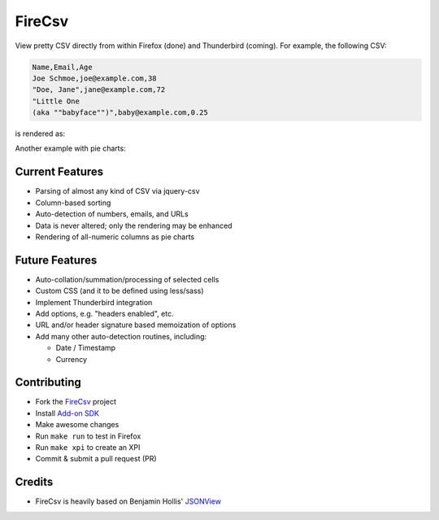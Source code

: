 =======
FireCsv
=======


View pretty CSV directly from within Firefox (done) and Thunderbird
(coming). For example, the following CSV:

.. code-block:: text

  Name,Email,Age
  Joe Schmoe,joe@example.com,38
  "Doe, Jane",jane@example.com,72
  "Little One
  (aka ""babyface"")",baby@example.com,0.25

is rendered as:

.. image:: https://raw.github.com/metagriffin/firecsv/master/raw/screenshot.png
  :alt: CSV rendered inline with FireCsv

Another example with pie charts:

.. image:: https://raw.github.com/metagriffin/firecsv/master/raw/screenshot-pie.png
  :alt: CSV and pie charts rendered inline with FireCsv


Current Features
================

* Parsing of almost any kind of CSV via jquery-csv
* Column-based sorting
* Auto-detection of numbers, emails, and URLs 
* Data is never altered; only the rendering may be enhanced
* Rendering of all-numeric columns as pie charts


Future Features
===============

* Auto-collation/summation/processing of selected cells
* Custom CSS (and it to be defined using less/sass)
* Implement Thunderbird integration
* Add options, e.g. "headers enabled", etc.
* URL and/or header signature based memoization of options
* Add many other auto-detection routines, including:

  * Date / Timestamp
  * Currency


Contributing
============

* Fork the `FireCsv <http://github.com/metagriffin/firecsv>`_ project
* Install `Add-on SDK <https://developer.mozilla.org/en-US/Add-ons/SDK>`_
* Make awesome changes
* Run ``make run`` to test in Firefox
* Run ``make xpi`` to create an XPI
* Commit & submit a pull request (PR)


Credits
=======

* FireCsv is heavily based on Benjamin Hollis'
  `JSONView <http://github.com/bhollis/jsonview/>`_
